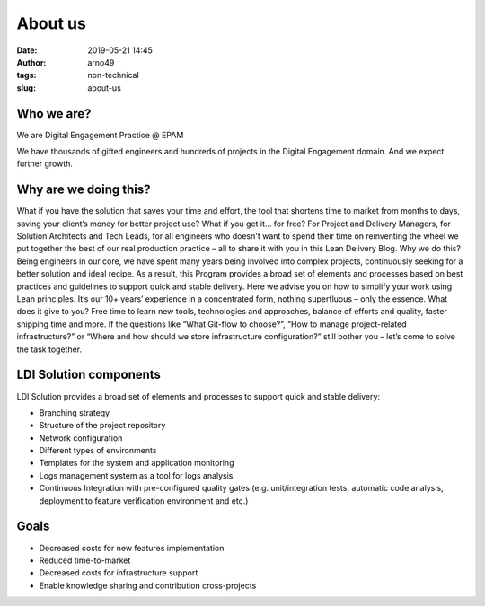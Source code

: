About us
########
:date: 2019-05-21 14:45
:author: arno49
:tags: non-technical
:slug: about-us

Who we are?
------------
We are Digital Engagement Practice @ EPAM

We have thousands of gifted engineers and hundreds of projects in the
Digital Engagement domain. And we expect further growth.




Why are we doing this?
----------------------
What if you have the solution that saves your time and effort, the tool that
shortens time to market from months to days, saving your client’s money for
better project use? What if you get it… for free?
For Project and Delivery Managers, for Solution Architects and Tech Leads,
for all engineers who doesn't want to spend their time on reinventing the wheel
we put together the best of our real production practice – all to share it with
you in this Lean Delivery Blog.
Why we do this? Being engineers in our core, we have spent many years being
involved into complex projects, continuously seeking for a better solution and
ideal recipe. As a result, this Program provides a broad set of elements and
processes based on best practices and guidelines to support quick and stable
delivery. Here we advise you on how to simplify your work using Lean principles.
It’s our 10+ years’ experience in a concentrated form, nothing superfluous – only the essence.
What does it give to you? Free time to learn new tools, technologies and
approaches, balance of efforts and quality, faster shipping time and more.
If the questions like “What Git-flow to choose?”, “How to manage project-related
infrastructure?” or “Where and how should we store infrastructure configuration?”
still bother you – let’s come to solve the task together.


LDI Solution components
-----------------------

LDI Solution provides a broad set of elements and processes to support quick and stable delivery:

- Branching strategy
- Structure of the project repository
- Network configuration
- Different types of environments
- Templates for the system and application monitoring
- Logs management system as a tool for logs analysis
- Continuous Integration with pre-configured quality gates (e.g. unit/integration tests, automatic code analysis, deployment to feature verification environment and etc.)

Goals
-----

- Decreased costs for new features implementation
- Reduced time-to-market
- Decreased costs for infrastructure support
- Enable knowledge sharing and contribution cross-projects

